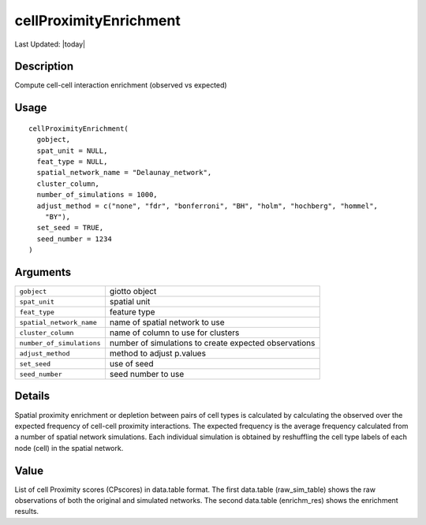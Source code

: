 cellProximityEnrichment
-----------------------

.. link-button:: https://github.com/drieslab/Giotto/tree/suite/R/spatial_interaction.R#L108
		:type: url
		:text: View Source Code
		:classes: btn-outline-primary btn-block

Last Updated: |today|

Description
~~~~~~~~~~~

Compute cell-cell interaction enrichment (observed vs expected)

Usage
~~~~~

::

   cellProximityEnrichment(
     gobject,
     spat_unit = NULL,
     feat_type = NULL,
     spatial_network_name = "Delaunay_network",
     cluster_column,
     number_of_simulations = 1000,
     adjust_method = c("none", "fdr", "bonferroni", "BH", "holm", "hochberg", "hommel",
       "BY"),
     set_seed = TRUE,
     seed_number = 1234
   )

Arguments
~~~~~~~~~

+-----------------------------------+-----------------------------------+
| ``gobject``                       | giotto object                     |
+-----------------------------------+-----------------------------------+
| ``spat_unit``                     | spatial unit                      |
+-----------------------------------+-----------------------------------+
| ``feat_type``                     | feature type                      |
+-----------------------------------+-----------------------------------+
| ``spatial_network_name``          | name of spatial network to use    |
+-----------------------------------+-----------------------------------+
| ``cluster_column``                | name of column to use for         |
|                                   | clusters                          |
+-----------------------------------+-----------------------------------+
| ``number_of_simulations``         | number of simulations to create   |
|                                   | expected observations             |
+-----------------------------------+-----------------------------------+
| ``adjust_method``                 | method to adjust p.values         |
+-----------------------------------+-----------------------------------+
| ``set_seed``                      | use of seed                       |
+-----------------------------------+-----------------------------------+
| ``seed_number``                   | seed number to use                |
+-----------------------------------+-----------------------------------+

Details
~~~~~~~

Spatial proximity enrichment or depletion between pairs of cell types is
calculated by calculating the observed over the expected frequency of
cell-cell proximity interactions. The expected frequency is the average
frequency calculated from a number of spatial network simulations. Each
individual simulation is obtained by reshuffling the cell type labels of
each node (cell) in the spatial network.

Value
~~~~~

List of cell Proximity scores (CPscores) in data.table format. The first
data.table (raw_sim_table) shows the raw observations of both the
original and simulated networks. The second data.table (enrichm_res)
shows the enrichment results.
